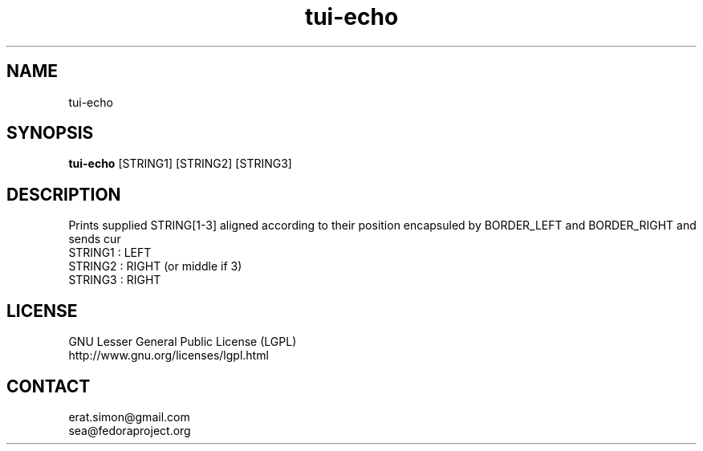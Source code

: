 .TH "tui-echo" "1" "2013 09 15" "Simon A. Erat (sea)" "TUI 0.4.0"


.SH NAME
tui-echo
.br


.SH SYNOPSIS
\fBtui-echo\fP [STRING1] [STRING2] [STRING3]
.br


.SH DESCRIPTION
.PP
Prints supplied STRING[1-3] aligned according to their position encapsuled by BORDER_LEFT and BORDER_RIGHT and sends cur
.br
STRING1 : LEFT
.br
STRING2 : RIGHT (or middle if 3)
.br
STRING3 : RIGHT
.br


.SH LICENSE
GNU Lesser General Public License (LGPL)
.br
http://www.gnu.org/licenses/lgpl.html
.br


.SH CONTACT
erat.simon@gmail.com
.br
sea@fedoraproject.org
.br
